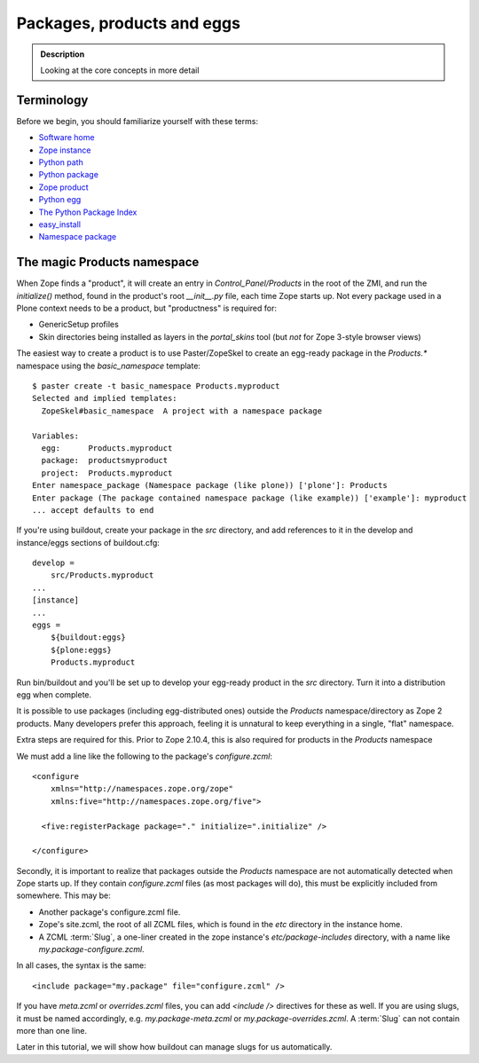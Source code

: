=============================
 Packages, products and eggs
=============================

.. admonition:: Description

   Looking at the core concepts in more detail

Terminology
-----------

Before we begin, you should familiarize yourself with these terms:


-  `Software home`_
-  `Zope instance`_
-  `Python path`_
-  `Python package`_
-  `Zope product`_
-  `Python egg`_
-  `The Python Package Index`_
-  `easy\_install`_
-  `Namespace package`_

The magic Products namespace
-----------------------------

When Zope finds a "product", it will create an entry in
*Control\_Panel/Products* in the root of the ZMI, and run the
*initialize()* method, found in the product's root
*\_\_init\_\_.py* file, each time Zope starts up. Not every package
used in a Plone context needs to be a product, but "productness" is
required for:


-  GenericSetup profiles
-  Skin directories being installed as layers in the
   *portal\_skins* tool (but *not* for Zope 3-style browser views)

The easiest way to create a product is to use Paster/ZopeSkel to
create an egg-ready package in the *Products.\** namespace using
the *basic\_namespace* template:

::

    $ paster create -t basic_namespace Products.myproduct
    Selected and implied templates:
      ZopeSkel#basic_namespace  A project with a namespace package

    Variables:
      egg:      Products.myproduct
      package:  productsmyproduct
      project:  Products.myproduct
    Enter namespace_package (Namespace package (like plone)) ['plone']: Products
    Enter package (The package contained namespace package (like example)) ['example']: myproduct
    ... accept defaults to end

If you're using buildout, create your package in the
*src* directory, and add references to it in the develop and
instance/eggs sections of buildout.cfg:

::

    develop =
        src/Products.myproduct
    ...
    [instance]
    ...
    eggs =
        ${buildout:eggs}
        ${plone:eggs}
        Products.myproduct

Run bin/buildout and you'll be set up to develop your egg-ready
product in the *src* directory. Turn it into a distribution egg when
complete.

It is possible to use packages (including egg-distributed ones)
outside the *Products* namespace/directory as Zope 2 products. Many
developers prefer this approach, feeling it is unnatural to keep
everything in a single, "flat" namespace.

Extra steps are required for this. Prior to Zope 2.10.4, this is
also required for products in the *Products* namespace

We must add a line like the following to the package's
*configure.zcml*:

::

    <configure
        xmlns="http://namespaces.zope.org/zope"
        xmlns:five="http://namespaces.zope.org/five">

      <five:registerPackage package="." initialize=".initialize" />

    </configure>



Secondly, it is important to realize that packages outside the
*Products* namespace are not automatically detected when Zope starts
up. If they contain *configure.zcml* files (as most packages will
do), this must be explicitly included from somewhere. This may be:


-  Another package's configure.zcml file.
-  Zope's site.zcml, the root of all ZCML files, which is found in
   the *etc* directory in the instance home.
-  A ZCML :term:`Slug`, a one-liner created in the zope instance's
   *etc/package-includes* directory, with a name like
   *my.package-configure.zcml*.

In all cases, the syntax is the same:

::

    <include package="my.package" file="configure.zcml" />

If you have *meta.zcml* or *overrides.zcml* files, you can add
*<include />* directives for these as well. If you are using slugs,
it must be named accordingly, e.g. *my.package-meta.zcml* or
*my.package-overrides.zcml*. A :term:`Slug` can not contain more than one
line.

Later in this tutorial, we will show how buildout can manage slugs
for us automatically.

.. _Software home: https://plone.org/documentation/glossary/software-home
.. _Zope instance: https://plone.org/documentation/glossary/zope-instance
.. _Python path: https://plone.org/documentation/glossary/python-path
.. _Python package: https://plone.org/documentation/glossary/python-package
.. _Zope product: https://plone.org/documentation/glossary/zope-product
.. _Python egg: https://plone.org/documentation/glossary/python-egg
.. _The Python Package Index: https://plone.org/documentation/glossary/python-package-index
.. _easy\_install: https://plone.org/documentation/glossary/easy_install
.. _Namespace package: https://plone.org/documentation/glossary/namespace-package
